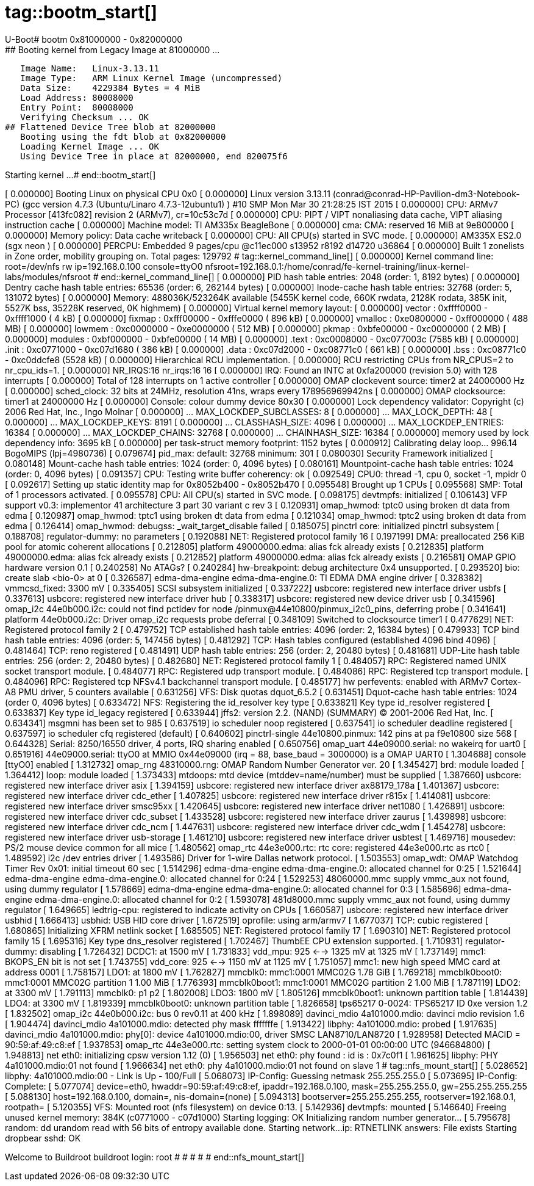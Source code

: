 # tag::bootm_start[]
U-Boot# bootm 0x81000000 - 0x82000000
## Booting kernel from Legacy Image at 81000000 ...
   Image Name:   Linux-3.13.11
   Image Type:   ARM Linux Kernel Image (uncompressed)
   Data Size:    4229384 Bytes = 4 MiB
   Load Address: 80008000
   Entry Point:  80008000
   Verifying Checksum ... OK
## Flattened Device Tree blob at 82000000
   Booting using the fdt blob at 0x82000000
   Loading Kernel Image ... OK
   Using Device Tree in place at 82000000, end 820075f6

Starting kernel ...
# end::bootm_start[]

[    0.000000] Booting Linux on physical CPU 0x0
[    0.000000] Linux version 3.13.11 (conrad@conrad-HP-Pavilion-dm3-Notebook-PC) (gcc version 4.7.3 (Ubuntu/Linaro 4.7.3-12ubuntu1) ) #10 SMP Mon Mar 30 21:28:25 IST 2015
[    0.000000] CPU: ARMv7 Processor [413fc082] revision 2 (ARMv7), cr=10c53c7d
[    0.000000] CPU: PIPT / VIPT nonaliasing data cache, VIPT aliasing instruction cache
[    0.000000] Machine model: TI AM335x BeagleBone
[    0.000000] cma: CMA: reserved 16 MiB at 9e800000
[    0.000000] Memory policy: Data cache writeback
[    0.000000] CPU: All CPU(s) started in SVC mode.
[    0.000000] AM335X ES2.0 (sgx neon )
[    0.000000] PERCPU: Embedded 9 pages/cpu @c11ec000 s13952 r8192 d14720 u36864
[    0.000000] Built 1 zonelists in Zone order, mobility grouping on.  Total pages: 129792
# tag::kernel_command_line[]
[    0.000000] Kernel command line: root=/dev/nfs rw ip=192.168.0.100 console=ttyO0 nfsroot=192.168.0.1:/home/conrad/fe-kernel-training/linux-kernel-labs/modules/nfsroot
# end::kernel_command_line[]
[    0.000000] PID hash table entries: 2048 (order: 1, 8192 bytes)
[    0.000000] Dentry cache hash table entries: 65536 (order: 6, 262144 bytes)
[    0.000000] Inode-cache hash table entries: 32768 (order: 5, 131072 bytes)
[    0.000000] Memory: 488036K/523264K available (5455K kernel code, 660K rwdata, 2128K rodata, 385K init, 5527K bss, 35228K reserved, 0K highmem)
[    0.000000] Virtual kernel memory layout:
[    0.000000]     vector  : 0xffff0000 - 0xffff1000   (   4 kB)
[    0.000000]     fixmap  : 0xfff00000 - 0xfffe0000   ( 896 kB)
[    0.000000]     vmalloc : 0xe0800000 - 0xff000000   ( 488 MB)
[    0.000000]     lowmem  : 0xc0000000 - 0xe0000000   ( 512 MB)
[    0.000000]     pkmap   : 0xbfe00000 - 0xc0000000   (   2 MB)
[    0.000000]     modules : 0xbf000000 - 0xbfe00000   (  14 MB)
[    0.000000]       .text : 0xc0008000 - 0xc077003c   (7585 kB)
[    0.000000]       .init : 0xc0771000 - 0xc07d1680   ( 386 kB)
[    0.000000]       .data : 0xc07d2000 - 0xc08771c0   ( 661 kB)
[    0.000000]        .bss : 0xc08771c0 - 0xc0ddcfe8   (5528 kB)
[    0.000000] Hierarchical RCU implementation.
[    0.000000] 	RCU restricting CPUs from NR_CPUS=2 to nr_cpu_ids=1.
[    0.000000] NR_IRQS:16 nr_irqs:16 16
[    0.000000] IRQ: Found an INTC at 0xfa200000 (revision 5.0) with 128 interrupts
[    0.000000] Total of 128 interrupts on 1 active controller
[    0.000000] OMAP clockevent source: timer2 at 24000000 Hz
[    0.000000] sched_clock: 32 bits at 24MHz, resolution 41ns, wraps every 178956969942ns
[    0.000000] OMAP clocksource: timer1 at 24000000 Hz
[    0.000000] Console: colour dummy device 80x30
[    0.000000] Lock dependency validator: Copyright (c) 2006 Red Hat, Inc., Ingo Molnar
[    0.000000] ... MAX_LOCKDEP_SUBCLASSES:  8
[    0.000000] ... MAX_LOCK_DEPTH:          48
[    0.000000] ... MAX_LOCKDEP_KEYS:        8191
[    0.000000] ... CLASSHASH_SIZE:          4096
[    0.000000] ... MAX_LOCKDEP_ENTRIES:     16384
[    0.000000] ... MAX_LOCKDEP_CHAINS:      32768
[    0.000000] ... CHAINHASH_SIZE:          16384
[    0.000000]  memory used by lock dependency info: 3695 kB
[    0.000000]  per task-struct memory footprint: 1152 bytes
[    0.000912] Calibrating delay loop... 996.14 BogoMIPS (lpj=4980736)
[    0.079674] pid_max: default: 32768 minimum: 301
[    0.080030] Security Framework initialized
[    0.080148] Mount-cache hash table entries: 1024 (order: 0, 4096 bytes)
[    0.080161] Mountpoint-cache hash table entries: 1024 (order: 0, 4096 bytes)
[    0.091357] CPU: Testing write buffer coherency: ok
[    0.092549] CPU0: thread -1, cpu 0, socket -1, mpidr 0
[    0.092617] Setting up static identity map for 0x8052b400 - 0x8052b470
[    0.095548] Brought up 1 CPUs
[    0.095568] SMP: Total of 1 processors activated.
[    0.095578] CPU: All CPU(s) started in SVC mode.
[    0.098175] devtmpfs: initialized
[    0.106143] VFP support v0.3: implementor 41 architecture 3 part 30 variant c rev 3
[    0.120931] omap_hwmod: tptc0 using broken dt data from edma
[    0.120987] omap_hwmod: tptc1 using broken dt data from edma
[    0.121034] omap_hwmod: tptc2 using broken dt data from edma
[    0.126414] omap_hwmod: debugss: _wait_target_disable failed
[    0.185075] pinctrl core: initialized pinctrl subsystem
[    0.188708] regulator-dummy: no parameters
[    0.192088] NET: Registered protocol family 16
[    0.197199] DMA: preallocated 256 KiB pool for atomic coherent allocations
[    0.212805] platform 49000000.edma: alias fck already exists
[    0.212835] platform 49000000.edma: alias fck already exists
[    0.212852] platform 49000000.edma: alias fck already exists
[    0.216581] OMAP GPIO hardware version 0.1
[    0.240258] No ATAGs?
[    0.240284] hw-breakpoint: debug architecture 0x4 unsupported.
[    0.293520] bio: create slab <bio-0> at 0
[    0.326587] edma-dma-engine edma-dma-engine.0: TI EDMA DMA engine driver
[    0.328382] vmmcsd_fixed: 3300 mV 
[    0.335405] SCSI subsystem initialized
[    0.337222] usbcore: registered new interface driver usbfs
[    0.337613] usbcore: registered new interface driver hub
[    0.338317] usbcore: registered new device driver usb
[    0.341596] omap_i2c 44e0b000.i2c: could not find pctldev for node /pinmux@44e10800/pinmux_i2c0_pins, deferring probe
[    0.341641] platform 44e0b000.i2c: Driver omap_i2c requests probe deferral
[    0.348109] Switched to clocksource timer1
[    0.477629] NET: Registered protocol family 2
[    0.479752] TCP established hash table entries: 4096 (order: 2, 16384 bytes)
[    0.479933] TCP bind hash table entries: 4096 (order: 5, 147456 bytes)
[    0.481292] TCP: Hash tables configured (established 4096 bind 4096)
[    0.481464] TCP: reno registered
[    0.481491] UDP hash table entries: 256 (order: 2, 20480 bytes)
[    0.481681] UDP-Lite hash table entries: 256 (order: 2, 20480 bytes)
[    0.482680] NET: Registered protocol family 1
[    0.484057] RPC: Registered named UNIX socket transport module.
[    0.484077] RPC: Registered udp transport module.
[    0.484086] RPC: Registered tcp transport module.
[    0.484096] RPC: Registered tcp NFSv4.1 backchannel transport module.
[    0.485177] hw perfevents: enabled with ARMv7 Cortex-A8 PMU driver, 5 counters available
[    0.631256] VFS: Disk quotas dquot_6.5.2
[    0.631451] Dquot-cache hash table entries: 1024 (order 0, 4096 bytes)
[    0.633472] NFS: Registering the id_resolver key type
[    0.633821] Key type id_resolver registered
[    0.633837] Key type id_legacy registered
[    0.633944] jffs2: version 2.2. (NAND) (SUMMARY)  © 2001-2006 Red Hat, Inc.
[    0.634341] msgmni has been set to 985
[    0.637519] io scheduler noop registered
[    0.637541] io scheduler deadline registered
[    0.637597] io scheduler cfq registered (default)
[    0.640602] pinctrl-single 44e10800.pinmux: 142 pins at pa f9e10800 size 568
[    0.644328] Serial: 8250/16550 driver, 4 ports, IRQ sharing enabled
[    0.650756] omap_uart 44e09000.serial: no wakeirq for uart0
[    0.651916] 44e09000.serial: ttyO0 at MMIO 0x44e09000 (irq = 88, base_baud = 3000000) is a OMAP UART0
[    1.304688] console [ttyO0] enabled
[    1.312732] omap_rng 48310000.rng: OMAP Random Number Generator ver. 20
[    1.345427] brd: module loaded
[    1.364412] loop: module loaded
[    1.373433] mtdoops: mtd device (mtddev=name/number) must be supplied
[    1.387660] usbcore: registered new interface driver asix
[    1.394159] usbcore: registered new interface driver ax88179_178a
[    1.401367] usbcore: registered new interface driver cdc_ether
[    1.407825] usbcore: registered new interface driver r815x
[    1.414081] usbcore: registered new interface driver smsc95xx
[    1.420645] usbcore: registered new interface driver net1080
[    1.426891] usbcore: registered new interface driver cdc_subset
[    1.433528] usbcore: registered new interface driver zaurus
[    1.439898] usbcore: registered new interface driver cdc_ncm
[    1.447631] usbcore: registered new interface driver cdc_wdm
[    1.454278] usbcore: registered new interface driver usb-storage
[    1.461210] usbcore: registered new interface driver usbtest
[    1.469716] mousedev: PS/2 mouse device common for all mice
[    1.480562] omap_rtc 44e3e000.rtc: rtc core: registered 44e3e000.rtc as rtc0
[    1.489592] i2c /dev entries driver
[    1.493586] Driver for 1-wire Dallas network protocol.
[    1.503553] omap_wdt: OMAP Watchdog Timer Rev 0x01: initial timeout 60 sec
[    1.514296] edma-dma-engine edma-dma-engine.0: allocated channel for 0:25
[    1.521644] edma-dma-engine edma-dma-engine.0: allocated channel for 0:24
[    1.529253] 48060000.mmc supply vmmc_aux not found, using dummy regulator
[    1.578669] edma-dma-engine edma-dma-engine.0: allocated channel for 0:3
[    1.585696] edma-dma-engine edma-dma-engine.0: allocated channel for 0:2
[    1.593078] 481d8000.mmc supply vmmc_aux not found, using dummy regulator
[    1.649665] ledtrig-cpu: registered to indicate activity on CPUs
[    1.660587] usbcore: registered new interface driver usbhid
[    1.666413] usbhid: USB HID core driver
[    1.672519] oprofile: using arm/armv7
[    1.677037] TCP: cubic registered
[    1.680865] Initializing XFRM netlink socket
[    1.685505] NET: Registered protocol family 17
[    1.690310] NET: Registered protocol family 15
[    1.695316] Key type dns_resolver registered
[    1.702467] ThumbEE CPU extension supported.
[    1.710931] regulator-dummy: disabling
[    1.726432] DCDC1: at 1500 mV 
[    1.731833] vdd_mpu: 925 <--> 1325 mV at 1325 mV 
[    1.737149] mmc1: BKOPS_EN bit is not set
[    1.743755] vdd_core: 925 <--> 1150 mV at 1125 mV 
[    1.751057] mmc1: new high speed MMC card at address 0001
[    1.758157] LDO1: at 1800 mV 
[    1.762827] mmcblk0: mmc1:0001 MMC02G 1.78 GiB 
[    1.769218] mmcblk0boot0: mmc1:0001 MMC02G partition 1 1.00 MiB
[    1.776393] mmcblk0boot1: mmc1:0001 MMC02G partition 2 1.00 MiB
[    1.787119] LDO2: at 3300 mV 
[    1.791113]  mmcblk0: p1 p2
[    1.802008] LDO3: 1800 mV 
[    1.805126]  mmcblk0boot1: unknown partition table
[    1.814439] LDO4: at 3300 mV 
[    1.819339]  mmcblk0boot0: unknown partition table
[    1.826658] tps65217 0-0024: TPS65217 ID 0xe version 1.2
[    1.832502] omap_i2c 44e0b000.i2c: bus 0 rev0.11 at 400 kHz
[    1.898089] davinci_mdio 4a101000.mdio: davinci mdio revision 1.6
[    1.904474] davinci_mdio 4a101000.mdio: detected phy mask fffffffe
[    1.913422] libphy: 4a101000.mdio: probed
[    1.917635] davinci_mdio 4a101000.mdio: phy[0]: device 4a101000.mdio:00, driver SMSC LAN8710/LAN8720
[    1.928958] Detected MACID = 90:59:af:49:c8:ef
[    1.937853] omap_rtc 44e3e000.rtc: setting system clock to 2000-01-01 00:00:00 UTC (946684800)
[    1.948813] net eth0: initializing cpsw version 1.12 (0)
[    1.956503] net eth0: phy found : id is : 0x7c0f1
[    1.961625] libphy: PHY 4a101000.mdio:01 not found
[    1.966634] net eth0: phy 4a101000.mdio:01 not found on slave 1
# tag::nfs_mount_start[]
[    5.028652] libphy: 4a101000.mdio:00 - Link is Up - 100/Full
[    5.068073] IP-Config: Guessing netmask 255.255.255.0
[    5.073695] IP-Config: Complete:
[    5.077074]      device=eth0, hwaddr=90:59:af:49:c8:ef, ipaddr=192.168.0.100, mask=255.255.255.0, gw=255.255.255.255
[    5.088130]      host=192.168.0.100, domain=, nis-domain=(none)
[    5.094313]      bootserver=255.255.255.255, rootserver=192.168.0.1, rootpath=
[    5.120355] VFS: Mounted root (nfs filesystem) on device 0:13.
[    5.142936] devtmpfs: mounted
[    5.146640] Freeing unused kernel memory: 384K (c0771000 - c07d1000)
Starting logging: OK
Initializing random number generator... [    5.795678] random: dd urandom read with 56 bits of entropy available
done.
Starting network...
ip: RTNETLINK answers: File exists
Starting dropbear sshd: OK

Welcome to Buildroot
buildroot login: root
# 
# 
# 
# 
# end::nfs_mount_start[]
